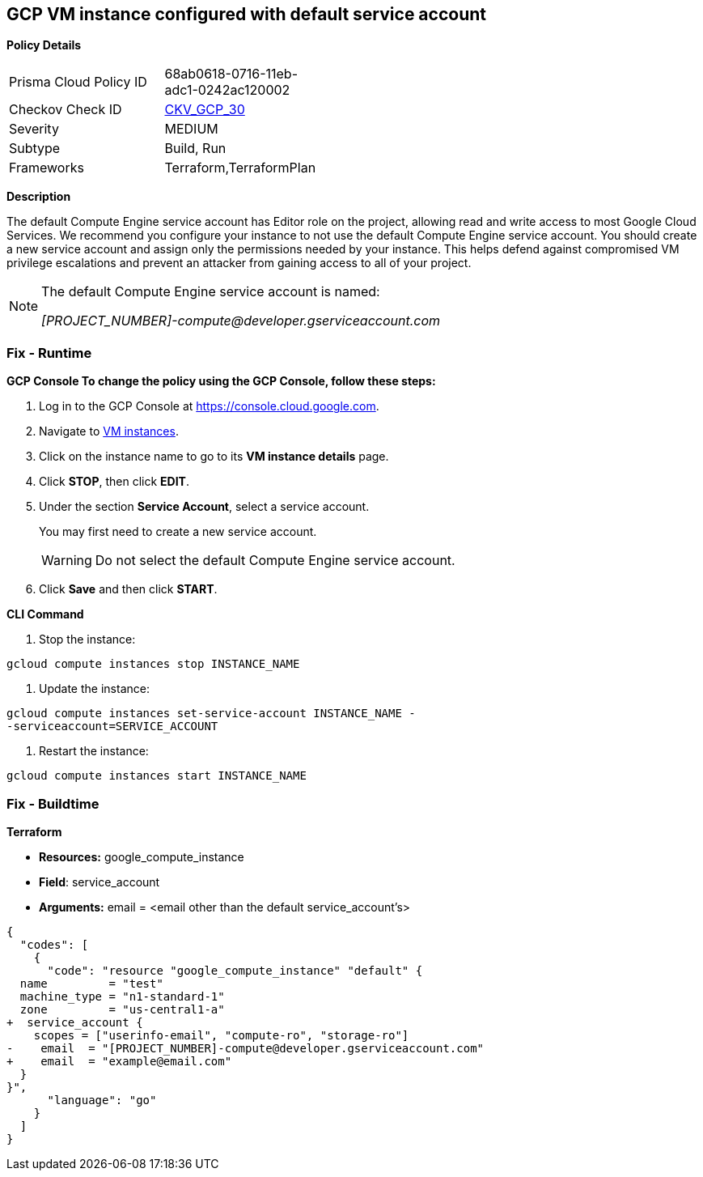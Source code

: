 == GCP VM instance configured with default service account


*Policy Details* 

[width=45%]
[cols="1,1"]
|=== 
|Prisma Cloud Policy ID 
| 68ab0618-0716-11eb-adc1-0242ac120002

|Checkov Check ID 
| https://github.com/bridgecrewio/checkov/tree/master/checkov/terraform/checks/resource/gcp/GoogleComputeDefaultServiceAccount.py[CKV_GCP_30]

|Severity
|MEDIUM

|Subtype
|Build, Run

|Frameworks
|Terraform,TerraformPlan

|=== 



*Description* 


The default Compute Engine service account has Editor role on the project, allowing read and write access to most Google Cloud Services.
We recommend you configure your instance to not use the default Compute Engine service account.
You should create a new service account and assign only the permissions needed by your instance.
This helps defend against compromised VM privilege escalations and prevent an attacker from gaining access to all of your project.

[NOTE]
====
The default Compute Engine service account is named:

[subs=-macros]
__[PROJECT_NUMBER]-compute@developer.gserviceaccount.com__
====

=== Fix - Runtime


*GCP Console To change the policy using the GCP Console, follow these steps:* 



. Log in to the GCP Console at https://console.cloud.google.com.

. Navigate to https://console.cloud.google.com/compute/instances[VM instances].

. Click on the instance name to go to its *VM instance details* page.

. Click *STOP*, then click *EDIT*.

. Under the section *Service Account*, select a service account.
+
You may first need to create a new service account.
+
[WARNING]
====
Do not select the default Compute Engine service account.
====

. Click *Save* and then click *START*.


*CLI Command* 



. Stop the instance:
----
gcloud compute instances stop INSTANCE_NAME
----

. Update the instance:
----
gcloud compute instances set-service-account INSTANCE_NAME -
-serviceaccount=SERVICE_ACCOUNT
----

. Restart the instance:
----
gcloud compute instances start INSTANCE_NAME
----

=== Fix - Buildtime


*Terraform* 


* *Resources:* google_compute_instance
* *Field*: service_account
* *Arguments:* email = &lt;email other than the default service_account's>


[source,go]
----
{
  "codes": [
    {
      "code": "resource "google_compute_instance" "default" {
  name         = "test"
  machine_type = "n1-standard-1"
  zone         = "us-central1-a"
+  service_account {
    scopes = ["userinfo-email", "compute-ro", "storage-ro"]
-    email  = "[PROJECT_NUMBER]-compute@developer.gserviceaccount.com"
+    email  = "example@email.com"
  }
}",
      "language": "go"
    }
  ]
}
----
